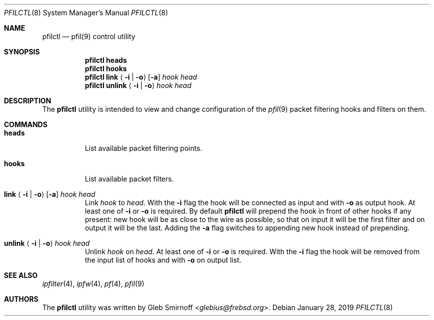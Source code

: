 .\" Copyright (c) 2019 Gleb Smirnoff <glebius@frebsd.org>
.\"
.\" Redistribution and use in source and binary forms, with or without
.\" modification, are permitted provided that the following conditions
.\" are met:
.\" 1. Redistributions of source code must retain the above copyright
.\"    notice, this list of conditions and the following disclaimer.
.\" 2. Redistributions in binary form must reproduce the above copyright
.\"    notice, this list of conditions and the following disclaimer in the
.\"    documentation and/or other materials provided with the distribution.
.\"
.\" THIS SOFTWARE IS PROVIDED BY THE AUTHOR AND CONTRIBUTORS ``AS IS'' AND
.\" ANY EXPRESS OR IMPLIED WARRANTIES, INCLUDING, BUT NOT LIMITED TO, THE
.\" IMPLIED WARRANTIES OF MERCHANTABILITY AND FITNESS FOR A PARTICULAR PURPOSE
.\" ARE DISCLAIMED.  IN NO EVENT SHALL THE AUTHOR OR CONTRIBUTORS BE LIABLE
.\" FOR ANY DIRECT, INDIRECT, INCIDENTAL, SPECIAL, EXEMPLARY, OR CONSEQUENTIAL
.\" DAMAGES (INCLUDING, BUT NOT LIMITED TO, PROCUREMENT OF SUBSTITUTE GOODS
.\" OR SERVICES; LOSS OF USE, DATA, OR PROFITS; OR BUSINESS INTERRUPTION)
.\" HOWEVER CAUSED AND ON ANY THEORY OF LIABILITY, WHETHER IN CONTRACT, STRICT
.\" LIABILITY, OR TORT (INCLUDING NEGLIGENCE OR OTHERWISE) ARISING IN ANY WAY
.\" OUT OF THE USE OF THIS SOFTWARE, EVEN IF ADVISED OF THE POSSIBILITY OF
.\" SUCH DAMAGE.
.\"
.\" $NQC$
.\"
.Dd January 28, 2019
.Dt PFILCTL 8
.Os
.Sh NAME
.Nm pfilctl
.Nd pfil(9) control utility
.Sh SYNOPSIS
.Nm
.Cm heads
.Nm
.Cm hooks
.Nm
.Cm link
.Aq Fl i | Fl o
.Op Fl a
.Ar hook Ar head
.Nm
.Cm unlink
.Aq Fl i | Fl o
.Ar hook Ar head
.Sh DESCRIPTION
The
.Nm
utility is intended to view and change configuration of the
.Xr pfil 9
packet filtering hooks and filters on them.
.Sh COMMANDS
.Bl -tag -width "unlink"
.It Cm heads
List available packet filtering points.
.It Cm hooks
List available packet filters.
.It Xo
.Cm link
.Aq Fl i | Fl o
.Op Fl a
.Ar hook Ar head
.Xc
Link
.Ar hook
to
.Ar head .
With the
.Fl i
flag the hook will be connected as input and with
.Fl o
as output hook.
At least one of
.Fl i
or
.Fl o
is required.
By default
.Nm
will prepend the hook in front of other hooks if any present:
new hook will be as close to the wire as possible, so that on input
it will be the first filter and on output it will be the last.
Adding the
.Fl a
flag switches to appending new hook instead of prepending.
.It Xo
.Cm unlink
.Aq Fl i | Fl o
.Ar hook Ar head
.Xc
Unlink
.Ar hook
on
.Ar head .
At least one of
.Fl i
or
.Fl o
is required.
With the
.Fl i
flag the hook will be removed from the input list of hooks
and with
.Fl o
on output list.
.El
.Sh SEE ALSO
.Xr ipfilter 4 ,
.Xr ipfw 4 ,
.Xr pf 4 ,
.Xr pfil 9
.Sh AUTHORS
.An -nosplit
The
.Nm
utility was written by
.An Gleb Smirnoff Aq Mt glebius@frebsd.org .
